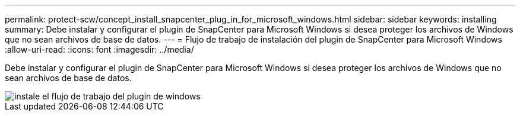 ---
permalink: protect-scw/concept_install_snapcenter_plug_in_for_microsoft_windows.html 
sidebar: sidebar 
keywords: installing 
summary: Debe instalar y configurar el plugin de SnapCenter para Microsoft Windows si desea proteger los archivos de Windows que no sean archivos de base de datos. 
---
= Flujo de trabajo de instalación del plugin de SnapCenter para Microsoft Windows
:allow-uri-read: 
:icons: font
:imagesdir: ../media/


[role="lead"]
Debe instalar y configurar el plugin de SnapCenter para Microsoft Windows si desea proteger los archivos de Windows que no sean archivos de base de datos.

image::../media/scw_workflow_for_installing.gif[instale el flujo de trabajo del plugin de windows]
